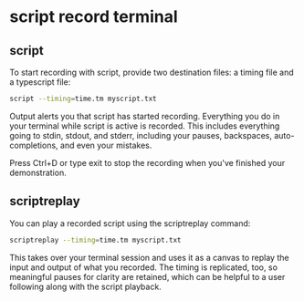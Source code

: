 #+STARTUP: content
* script record terminal
** script

To start recording with script, provide two destination files: a timing file and a typescript file:

#+begin_src sh
script --timing=time.tm myscript.txt
#+end_src

Output alerts you that script has started recording. Everything you do in your terminal while script is active is recorded. This includes everything going to stdin, stdout, and stderr, including your pauses, backspaces, auto-completions, and even your mistakes.

Press Ctrl+D or type exit to stop the recording when you've finished your demonstration.

** scriptreplay

You can play a recorded script using the scriptreplay command:

#+begin_src sh
scriptreplay --timing=time.tm myscript.txt
#+end_src

This takes over your terminal session and uses it as a canvas to replay the input and output of what you recorded. The timing is replicated, too, so meaningful pauses for clarity are retained, which can be helpful to a user following along with the script playback.
